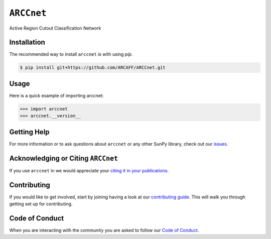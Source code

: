 ***********
``ARCCnet``
***********

Active Region Cutout Classification Network

Installation
============

The recommended way to install ``arccnet`` is with using `pip`.

.. code:: bash

    $ pip install git+https://github.com/ARCAFF/ARCCnet.git

Usage
=====

Here is a quick example of importing arccnet:

.. code:: python

   >>> import arccnet
   >>> arccnet.__version__

Getting Help
============

For more information or to ask questions about ``arccnet`` or any other SunPy library, check out our `issues <https://github.com/ARCAFF/ARCCnet/issues>`__.


Acknowledging or Citing ``ARCCnet``
=================================

If you use ``arccnet`` in we would appreciate your `citing it in your publications <https://github.com/ARCAFF/ARCCnet/blob/main/CITATION.rst>`__.

Contributing
============

If you would like to get involved, start by joining having a look at our  `contributing guide <https://github.com/ARCAFF/ARCCnet/blob/main/CONTRIBUTING.rst>`__.
This will walk you through getting set up for contributing.

Code of Conduct
===============

When you are interacting with the community you are asked to follow our `Code of Conduct <https://github.com/ARCAFF/ARCCnet/blob/main/CODE_OF_CONDUCT.rst>`__.
